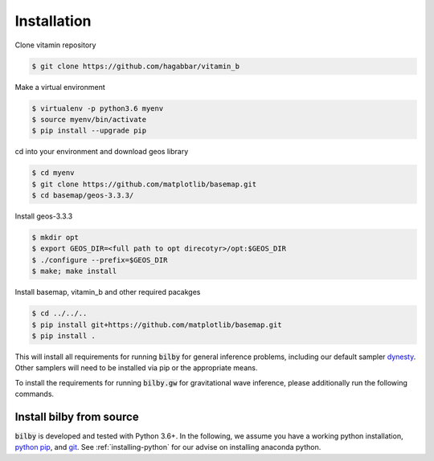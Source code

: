 ============
Installation
============

Clone vitamin repository

.. code-block:: console

   $ git clone https://github.com/hagabbar/vitamin_b

Make a virtual environment

.. code-block:: console

   $ virtualenv -p python3.6 myenv
   $ source myenv/bin/activate
   $ pip install --upgrade pip

cd into your environment and download geos library

.. code-block:: console

   $ cd myenv
   $ git clone https://github.com/matplotlib/basemap.git
   $ cd basemap/geos-3.3.3/

Install geos-3.3.3

.. code-block:: console

   $ mkdir opt
   $ export GEOS_DIR=<full path to opt direcotyr>/opt:$GEOS_DIR
   $ ./configure --prefix=$GEOS_DIR
   $ make; make install

Install basemap, vitamin_b and other required pacakges

.. code-block:: console

   $ cd ../../..
   $ pip install git+https://github.com/matplotlib/basemap.git
   $ pip install .


.. tabs::

   .. tab:: Conda

      .. code-block:: console

          $ conda install -c conda-forge bilby

      Supported python versions: 3.5+.

   .. tab:: Pip

      .. code-block:: console

          $ pip install bilby

      Supported python versions: 3.5+.


This will install all requirements for running :code:`bilby` for general
inference problems, including our default sampler `dynesty
<https://dynesty.readthedocs.io/en/latest/>`_. Other samplers will need to be
installed via pip or the appropriate means.

To install the requirements for running :code:`bilby.gw` for gravitational
wave inference, please additionally run the following commands.

.. tabs::

   .. tab:: Conda

      .. code-block:: console

          $ conda install -c conda-forge gwpy python-lalsimulation

   .. tab:: Pip

      .. code-block:: console

          $ pip install gwpy lalsuite


Install bilby from source
-------------------------

:code:`bilby` is developed and tested with Python 3.6+. In the
following, we assume you have a working python installation, `python pip
<https://packaging.python.org/tutorials/installing-packages/#use-pip-for-installing)>`_,
and `git <https://git-scm.com/>`_. See :ref:`installing-python` for our
advise on installing anaconda python.

